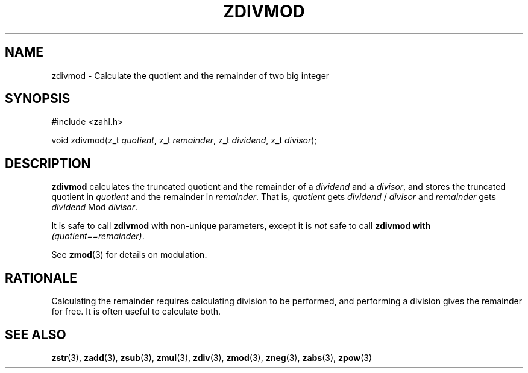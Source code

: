 .TH ZDIVMOD 3 libzahl
.SH NAME
zdivmod - Calculate the quotient and the remainder of two big integer
.SH SYNOPSIS
.nf
#include <zahl.h>

void zdivmod(z_t \fIquotient\fP, z_t \fIremainder\fP, z_t \fIdividend\fP, z_t \fIdivisor\fP);
.fi
.SH DESCRIPTION
.B zdivmod
calculates the truncated quotient and the remainder of a
.I dividend
and a
.IR divisor ,
and stores the truncated quotient in
.I quotient
and the remainder in
.IR remainder .
That is,
.I quotient
gets
.I dividend
/
.I divisor
and
.I remainder
gets
.I dividend
Mod
.IR divisor .
.P
It is safe to call
.B zdivmod
with non-unique parameters,
except it is
.I not
safe to call
.B zdivmod with
.IR "(quotient==remainder)" .
.P
See
.BR zmod (3)
for details on modulation.
.SH RATIONALE
Calculating the remainder requires calculating division to
be performed, and performing a division gives the remainder
for free. It is often useful to calculate both.
.SH SEE ALSO
.BR zstr (3),
.BR zadd (3),
.BR zsub (3),
.BR zmul (3),
.BR zdiv (3),
.BR zmod (3),
.BR zneg (3),
.BR zabs (3),
.BR zpow (3)
